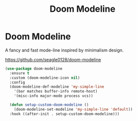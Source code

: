 #+TITLE: Doom Modeline
#+PROPERTY: header-args      :tangle "../config-elisp/doom-modeline.el"
* Doom Modeline
A fancy and fast mode-line inspired by minimalism design.

https://github.com/seagle0128/doom-modeline
#+begin_src emacs-lisp
  (use-package doom-modeline
    :ensure t
    :custom (doom-modeline-icon nil)
    :config
    (doom-modeline-def-modeline 'my-simple-line
      '(bar matches buffer-info remote-host)
      '(misc-info major-mode process vcs))

    (defun setup-custom-doom-modeline ()
      (doom-modeline-set-modeline 'my-simple-line 'default))
    :hook ((after-init . setup-custom-doom-modeline)))
#+end_src
